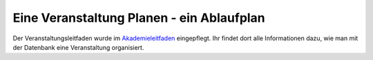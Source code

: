 .. _handbuch_ablaufplan:

Eine Veranstaltung Planen - ein Ablaufplan
==========================================

Der Veranstaltungsleitfaden wurde im
`Akademieleitfaden <https://wiki.cde-ev.de/dokuwiki/doku.php?id=akademieleitfaden:allgemeines:technik:db>`_
eingepflegt. Ihr findet dort alle Informationen dazu, wie man mit der Datenbank
eine Veranstaltung organisiert.
